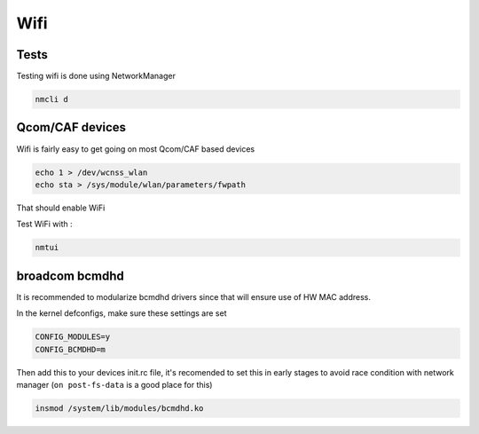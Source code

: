 
Wifi
====

Tests
-----

Testing wifi is done using NetworkManager

.. code-block:: guess

   nmcli d

Qcom/CAF devices
----------------

Wifi is fairly easy to get going on most Qcom/CAF based devices

.. code-block:: guess

   echo 1 > /dev/wcnss_wlan
   echo sta > /sys/module/wlan/parameters/fwpath

That should enable WiFi

Test WiFi with :

.. code-block:: guess

   nmtui

broadcom bcmdhd
---------------

It is recommended to modularize bcmdhd drivers since that will ensure use of HW MAC address.

In the kernel defconfigs, make sure these settings are set

.. code-block:: guess

   CONFIG_MODULES=y
   CONFIG_BCMDHD=m

Then add this to your devices init.rc file, it's recomended to set this in early stages to avoid race condition with network manager (\ ``on post-fs-data`` is a good place for this)

.. code-block:: guess

   insmod /system/lib/modules/bcmdhd.ko
